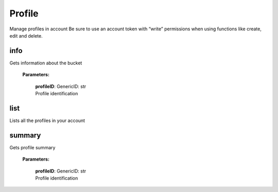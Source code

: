 **Profile**
============

Manage profiles in account Be sure to use an account token with “write” permissions when using functions like create, edit and delete.

====
info
====

Gets information about the bucket

    **Parameters:**

        | **profileID**: GenericID: str
        | Profile identification

.. code-block::
    :caption: **Example:**

        from tagoio_sdk import Account

        myAccount = Account({ "token": "my_account_token" })
        result = myAccount.profile.info("Profile ID")

====
list
====

Lists all the profiles in your account

.. code-block::
    :caption: **Example:**

        from tagoio_sdk import Account

        myAccount = Account({ "token": "my_account_token" })
        result = myAccount.profile.list()


========
summary
========

Gets profile summary

    **Parameters:**

        | **profileID**: GenericID: str
        | Profile identification

.. code-block::
    :caption: **Example:**

        from tagoio_sdk import Account

        myAccount = Account({ "token": "my_account_token" })
        result = myAccount.profile.summary("Profile ID")
